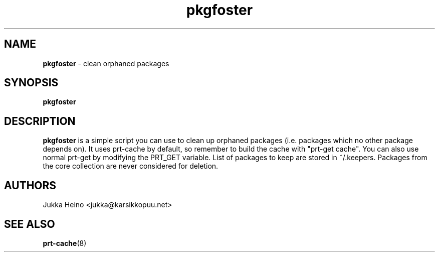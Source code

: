." Text automatically generated by txt2man-1.4.7
.TH pkgfoster 1 "April 23, 2006" "" ""
.SH NAME
\fBpkgfoster \fP- clean orphaned packages
\fB
.SH SYNOPSIS
.nf
.fam C
\fBpkgfoster\fP
.fam T
.fi
.SH DESCRIPTION
\fBpkgfoster\fP is a simple script you can use to clean up orphaned packages (i.e. 
packages which no other package depends on). It uses prt-cache by default, so 
remember to build the cache with "prt-get cache". You can also use normal 
prt-get by modifying the PRT_GET variable. List of packages to keep 
are stored in ~/.keepers. Packages from the core collection are never considered for 
deletion.
.SH AUTHORS
Jukka Heino <jukka@karsikkopuu.net>
.SH SEE ALSO
\fBprt-cache\fP(8)
